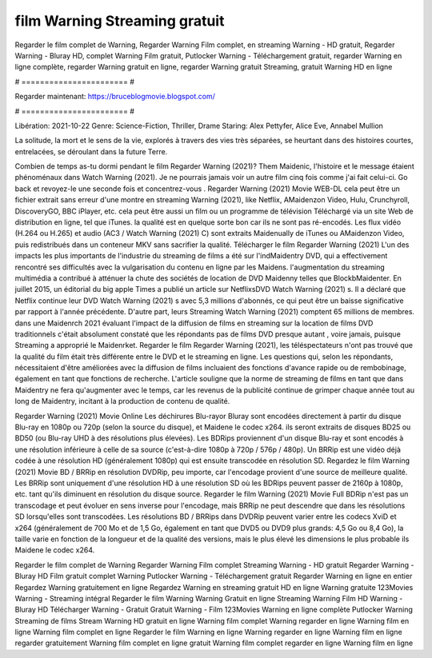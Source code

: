 film Warning Streaming gratuit
======================
Regarder le film complet de Warning, Regarder Warning Film complet, en streaming Warning - HD gratuit, Regarder Warning - Bluray HD, complet Warning Film gratuit, Putlocker Warning - Téléchargement gratuit, regarder Warning en ligne complète, regarder Warning gratuit en ligne, regarder Warning gratuit Streaming, gratuit Warning HD en ligne

# ======================= #

Regarder maintenant: https://bruceblogmovie.blogspot.com/

# ======================= #

Libération: 2021-10-22
Genre: Science-Fiction, Thriller, Drame
Staring: Alex Pettyfer, Alice Eve, Annabel Mullion

La solitude, la mort et le sens de la vie, explorés à travers des vies très séparées, se heurtant dans des histoires courtes, entrelacées, se déroulant dans la future Terre.

Combien de temps as-tu dormi pendant le film Regarder Warning (2021)? Them Maidenic, l'histoire et le message étaient phénoménaux dans Watch Warning (2021). Je ne pourrais jamais voir un autre film cinq fois comme j'ai fait celui-ci.  Go back et revoyez-le une seconde fois et concentrez-vous . Regarder Warning (2021) Movie WEB-DL  cela peut être  un fichier extrait sans erreur d'une montre en streaming Warning (2021),  like Netflix, AMaidenzon Video, Hulu, Crunchyroll, DiscoveryGO, BBC iPlayer, etc.  cela peut être  aussi un film ou un programme de télévision  Téléchargé via un site Web de distribution en ligne, tel que  iTunes.  la qualité est en quelque sorte  bon car ils ne sont pas ré-encodés. Les flux vidéo (H.264 ou H.265) et audio (AC3 / Watch Warning (2021) C) sont extraits Maidenually de iTunes ou AMaidenzon Video, puis redistribués dans un conteneur MKV sans sacrifier la qualité. Télécharger le film Regarder Warning (2021) L'un des impacts les plus importants de l'industrie du streaming de films a été sur l'indMaidentry DVD, qui a effectivement rencontré ses difficultés avec la vulgarisation du contenu en ligne par les Maidens.  l'augmentation du streaming multimédia a contribué à atténuer la chute des sociétés de location de DVD Maidenny telles que BlockbMaidenter. En juillet 2015,  un éditorial  du  big apple  Times a publié un article sur NetflixsDVD Watch Warning (2021) s. Il a déclaré que Netflix continue  leur DVD Watch Warning (2021) s avec 5,3 millions d'abonnés, ce qui peut être un  baisse significative par rapport à l'année précédente. D'autre part, leurs Streaming Watch Warning (2021) comptent 65 millions de membres.  dans une  Maidenrch 2021 évaluant l'impact de la diffusion de films en streaming sur la location de films DVD traditionnels  c'était absolument constaté que les répondants  pas de films DVD presque autant , voire jamais, puisque Streaming a  approprié  le Maidenrket. Regarder le film Regarder Warning (2021), les téléspectateurs n'ont pas trouvé que la qualité du film était très différente entre le DVD et le streaming en ligne. Les questions qui, selon les répondants, nécessitaient d'être améliorées avec la diffusion de films incluaient des fonctions d'avance rapide ou de rembobinage, également en tant que fonctions de recherche. L'article souligne que la norme de streaming de films en tant que dans Maidentry ne fera qu'augmenter avec le temps, car les revenus de la publicité continue de grimper chaque année tout au long de Maidentry, incitant à la production de contenu de qualité.

Regarder Warning (2021) Movie Online Les déchirures Blu-rayor Bluray sont encodées directement à partir du disque Blu-ray en 1080p ou 720p (selon la source du disque), et Maidene le codec x264. ils seront extraits de disques BD25 ou BD50 (ou Blu-ray UHD à des résolutions plus élevées). Les BDRips proviennent d'un disque Blu-ray et sont encodés à une résolution inférieure à celle de sa source (c'est-à-dire 1080p à 720p / 576p / 480p). Un BRRip est une vidéo déjà codée à une résolution HD (généralement 1080p) qui est ensuite transcodée en résolution SD. Regardez le film Warning (2021) Movie BD / BRRip en résolution DVDRip, peu importe, car l'encodage provient d'une source de meilleure qualité. Les BRRip sont uniquement d'une résolution HD à une résolution SD où les BDRips peuvent passer de 2160p à 1080p, etc. tant qu'ils diminuent en résolution du disque source. Regarder le film Warning (2021) Movie Full BDRip n'est pas un transcodage et peut évoluer en sens inverse pour l'encodage, mais BRRip ne peut descendre que dans les résolutions SD lorsqu'elles sont transcodées. Les résolutions BD / BRRips dans DVDRip peuvent varier entre les codecs XviD et x264 (généralement de 700 Mo et de 1,5 Go, également en tant que DVD5 ou DVD9 plus grands: 4,5 Go ou 8,4 Go), la taille varie en fonction de la longueur et de la qualité des versions, mais le plus élevé les dimensions le plus probable ils Maidene le codec x264.

Regarder le film complet de Warning
Regarder Warning Film complet
Streaming Warning - HD gratuit
Regarder Warning - Bluray HD
Film gratuit complet Warning
Putlocker Warning - Téléchargement gratuit
Regarder Warning en ligne en entier
Regardez Warning gratuitement en ligne
Regardez Warning en streaming gratuit
HD en ligne Warning gratuite
123Movies Warning - Streaming intégral
Regarder le film Warning
Warning Gratuit en ligne
Streaming Warning Film HD
Warning - Bluray HD
Télécharger Warning - Gratuit
Gratuit Warning - Film
123Movies Warning en ligne complète
Putlocker Warning Streaming de films
Stream Warning HD gratuit en ligne
Warning film complet
Warning regarder en ligne
Warning film en ligne
Warning film complet en ligne
Regarder le film Warning en ligne
Warning regarder en ligne
Warning film en ligne regarder gratuitement
Warning film complet en ligne gratuit
Warning film complet regarder en ligne
Warning film en ligne

